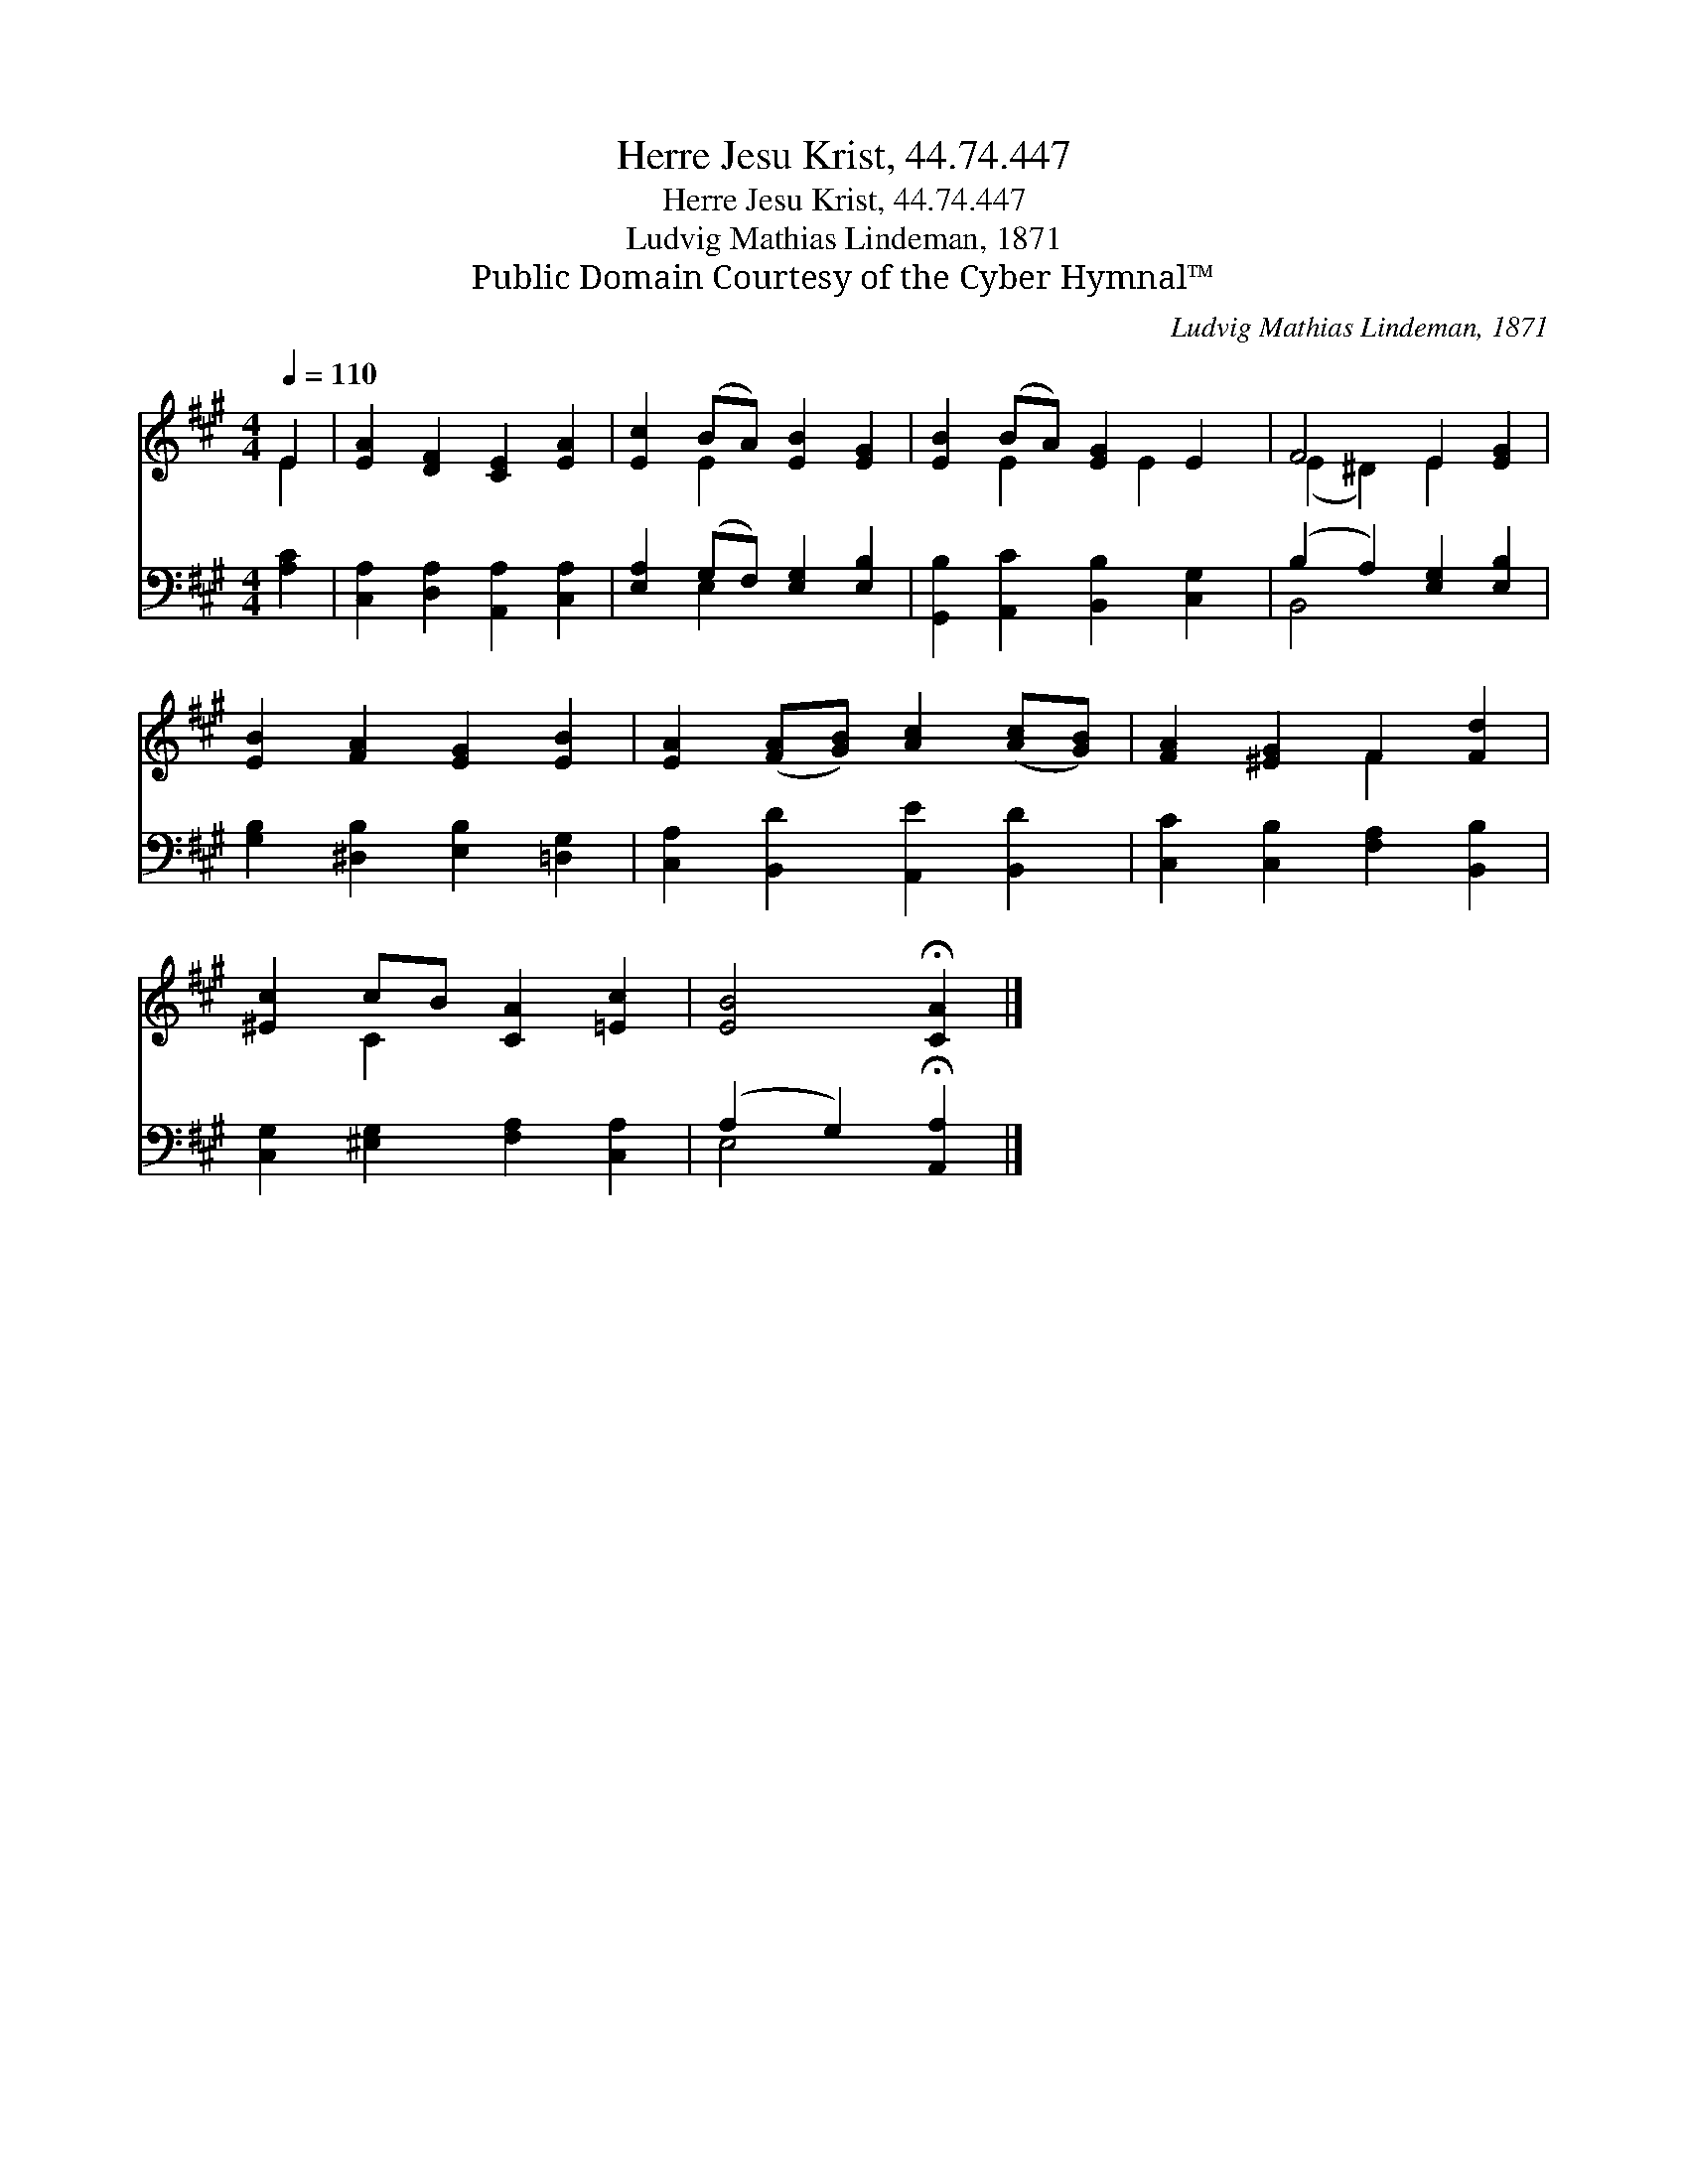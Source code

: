 X:1
T:Herre Jesu Krist, 44.74.447
T:Herre Jesu Krist, 44.74.447
T:Ludvig Mathias Lindeman, 1871
T:Public Domain Courtesy of the Cyber Hymnal™
C:Ludvig Mathias Lindeman, 1871
Z:Public Domain
Z:Courtesy of the Cyber Hymnal™
%%score ( 1 2 ) ( 3 4 )
L:1/8
Q:1/4=110
M:4/4
K:A
V:1 treble 
V:2 treble 
V:3 bass 
V:4 bass 
V:1
 E2 | [EA]2 [DF]2 [CE]2 [EA]2 | [Ec]2 (BA) [EB]2 [EG]2 | [EB]2 (BA) [EG]2 E2 | F4 E2 [EG]2 | %5
 [EB]2 [FA]2 [EG]2 [EB]2 | [EA]2 ([FA][GB]) [Ac]2 ([Ac][GB]) | [FA]2 [^EG]2 F2 [Fd]2 | %8
 [^Ec]2 cB [CA]2 [=Ec]2 | [EB]4 !fermata![CA]2 |] %10
V:2
 E2 | x8 | x2 E2 x4 | x2 E2 x E2 x | (E2 ^D2) E2 x2 | x8 | x8 | x4 F2 x2 | x2 C2 x4 | x6 |] %10
V:3
 [A,C]2 | [C,A,]2 [D,A,]2 [A,,A,]2 [C,A,]2 | [E,A,]2 (G,F,) [E,G,]2 [E,B,]2 | %3
 [G,,B,]2 [A,,C]2 [B,,B,]2 [C,G,]2 | (B,2 A,2) [E,G,]2 [E,B,]2 | %5
 [G,B,]2 [^D,B,]2 [E,B,]2 [=D,G,]2 | [C,A,]2 [B,,D]2 [A,,E]2 [B,,D]2 | %7
 [C,C]2 [C,B,]2 [F,A,]2 [B,,B,]2 | [C,G,]2 [^E,G,]2 [F,A,]2 [C,A,]2 | %9
 (A,2 G,2) !fermata![A,,A,]2 |] %10
V:4
 x2 | x8 | x2 E,2 x4 | x8 | B,,4 x4 | x8 | x8 | x8 | x8 | E,4 x2 |] %10

